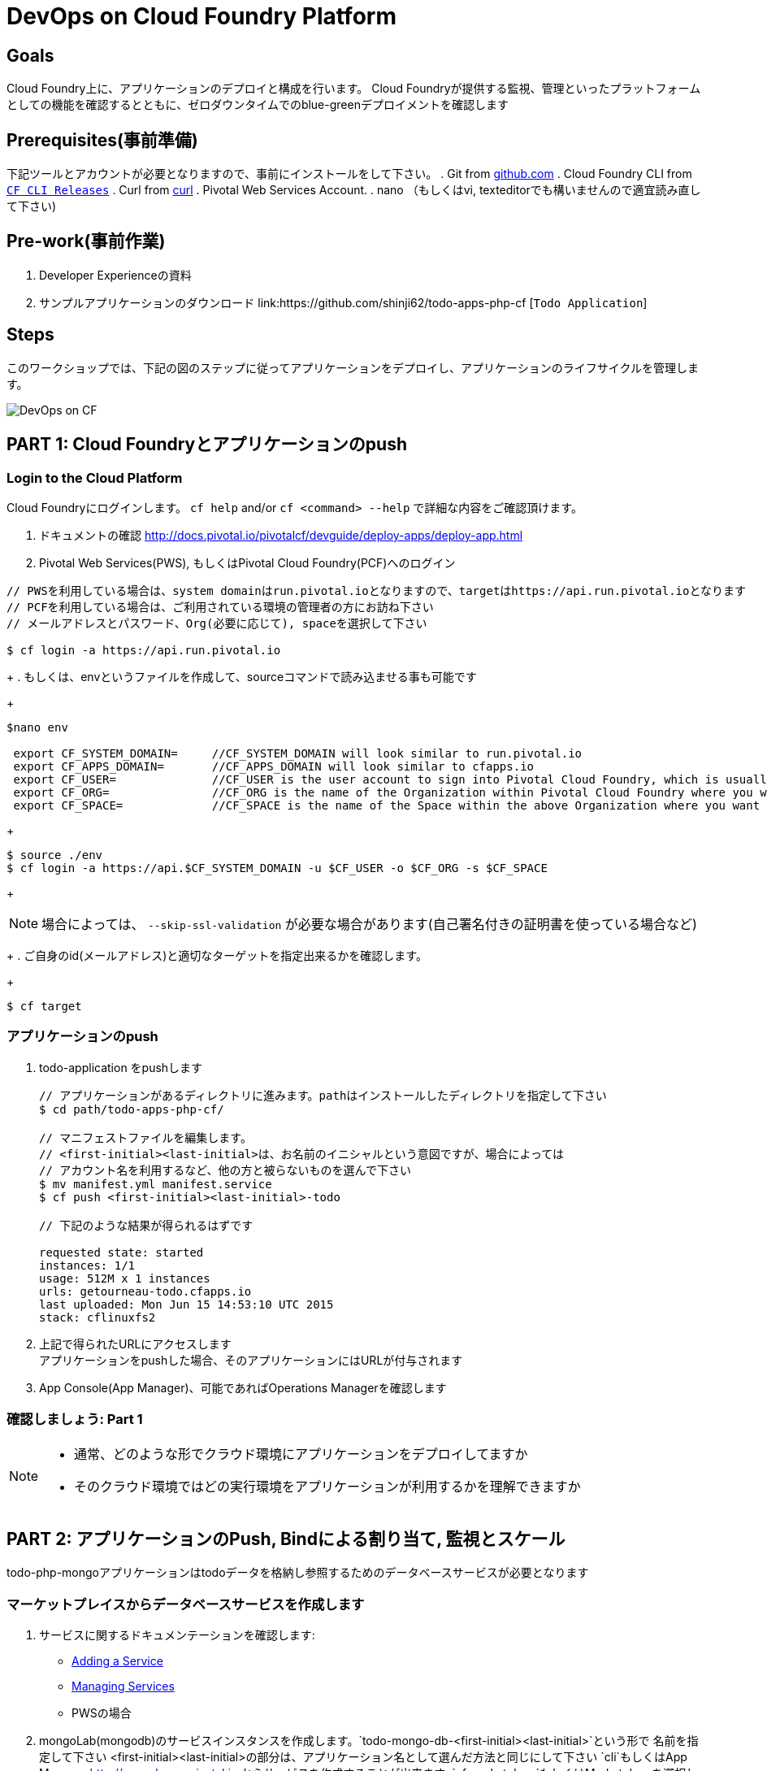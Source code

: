 = DevOps on Cloud Foundry Platform

== Goals

Cloud Foundry上に、アプリケーションのデプロイと構成を行います。
Cloud Foundryが提供する監視、管理といったプラットフォームとしての機能を確認するとともに、ゼロダウンタイムでのblue-greenデプロイメントを確認します

== Prerequisites(事前準備)

下記ツールとアカウントが必要となりますので、事前にインストールをして下さい。
. Git from link:https://mac.github.com/[github.com]
. Cloud Foundry CLI from link:https://github.com/cloudfoundry/cli/releases[`CF CLI Releases`]
. Curl from link:http://curl.haxx.se/[curl]
. Pivotal Web Services Account.
. nano （もしくはvi, texteditorでも構いませんので適宜読み直して下さい)

== Pre-work(事前作業)
. Developer Experienceの資料
. サンプルアプリケーションのダウンロード  link:https://github.com/shinji62/todo-apps-php-cf [`Todo Application`]

== Steps
このワークショップでは、下記の図のステップに従ってアプリケーションをデプロイし、アプリケーションのライフサイクルを管理します。

image:./images/devops-cf.png[DevOps on CF]

== PART 1: Cloud Foundryとアプリケーションのpush

=== Login to the Cloud Platform

Cloud Foundryにログインします。
`cf help` and/or `cf <command> --help` で詳細な内容をご確認頂けます。

. ドキュメントの確認 http://docs.pivotal.io/pivotalcf/devguide/deploy-apps/deploy-app.html
. Pivotal Web Services(PWS), もしくはPivotal Cloud Foundry(PCF)へのログイン

[source,bash]
----
// PWSを利用している場合は、system domainはrun.pivotal.ioとなりますので、targetはhttps://api.run.pivotal.ioとなります
// PCFを利用している場合は、ご利用されている環境の管理者の方にお訪ね下さい
// メールアドレスとパスワード、Org(必要に応じて), spaceを選択して下さい

$ cf login -a https://api.run.pivotal.io
----
+
. もしくは、envというファイルを作成して、sourceコマンドで読み込ませる事も可能です
+
[source,bash]
----
$nano env

 export CF_SYSTEM_DOMAIN=     //CF_SYSTEM_DOMAIN will look similar to run.pivotal.io
 export CF_APPS_DOMAIN=       //CF_APPS_DOMAIN will look similar to cfapps.io
 export CF_USER=              //CF_USER is the user account to sign into Pivotal Cloud Foundry, which is usually your email address.
 export CF_ORG=               //CF_ORG is the name of the Organization within Pivotal Cloud Foundry where you want to deploy your applications.
 export CF_SPACE=             //CF_SPACE is the name of the Space within the above Organization where you want your application deployed.
----
+
[source,bash]
----
$ source ./env
$ cf login -a https://api.$CF_SYSTEM_DOMAIN -u $CF_USER -o $CF_ORG -s $CF_SPACE
----
+
[NOTE]
場合によっては、 `--skip-ssl-validation` が必要な場合があります(自己署名付きの証明書を使っている場合など)

+
. ご自身のid(メールアドレス)と適切なターゲットを指定出来るかを確認します。
+
[source,bash]
----
$ cf target
----

=== アプリケーションのpush

. todo-application をpushします +

+
[source,bash]
----
// アプリケーションがあるディレクトリに進みます。pathはインストールしたディレクトリを指定して下さい
$ cd path/todo-apps-php-cf/

// マニフェストファイルを編集します。
// <first-initial><last-initial>は、お名前のイニシャルという意図ですが、場合によっては
// アカウント名を利用するなど、他の方と被らないものを選んで下さい
$ mv manifest.yml manifest.service
$ cf push <first-initial><last-initial>-todo

// 下記のような結果が得られるはずです

requested state: started
instances: 1/1
usage: 512M x 1 instances
urls: getourneau-todo.cfapps.io
last uploaded: Mon Jun 15 14:53:10 UTC 2015
stack: cflinuxfs2

----
+
. 上記で得られたURLにアクセスします +
アプリケーションをpushした場合、そのアプリケーションにはURLが付与されます

. App Console(App Manager)、可能であればOperations Managerを確認します


=== 確認しましょう: Part 1

[NOTE]
====
* 通常、どのような形でクラウド環境にアプリケーションをデプロイしてますか
* そのクラウド環境ではどの実行環境をアプリケーションが利用するかを理解できますか
====


== PART 2: アプリケーションのPush, Bindによる割り当て, 監視とスケール

todo-php-mongoアプリケーションはtodoデータを格納し参照するためのデータベースサービスが必要となります

=== マーケットプレイスからデータベースサービスを作成します

. サービスに関するドキュメンテーションを確認します:
+
* link:http://docs.pivotal.io/pivotalcf/devguide/services/adding-a-service.html[Adding a Service]
* link:http://docs.pivotal.io/pivotalcf/devguide/services/managing-services.html[Managing Services]
+
* PWSの場合
. mongoLab(mongodb)のサービスインスタンスを作成します。`todo-mongo-db-<first-initial><last-initial>`という形で
名前を指定して下さい
<first-initial><last-initial>の部分は、アプリケーション名として選んだ方法と同じにして下さい
`cli`もしくはApp Manager http://console.run.pivotal.io からサービスを作成することが出来ます.
`cf marketplace`もしくはMarketplaceを選択して、利用可能なサービスを選びます.

下記はcliを利用した作成方法です。

+
[source,bash]
----
$ cf marketplace // check if mongoLab service is available
$ cf create-service mongolab sandbox todo-mongo-db-<first-initial><last-initial>
----
+

. App Managerの場合は、作成したサービスから`Manage`をクリックしてDB Consoleを立ち上げます

+
. アプリケーションの起動に失敗します。ログをみてその原因を確認しましょう

+
[source,bash]
----
$ cf logs <first-initial><last-initial>-todo --recent
----


=== サービスインスタンスをマニュアルで割り当て

. 参考ドキュメント link:http://docs.pivotal.io/pivotalcf/devguide/services/bind-service.html[Binding a Service Instance]

. mongodbのインスタンスをアプリケーションに割り当てます.　
App Managerからもcliからも操作が可能です.
+
[source,bash]
----
$ cf bind-service <first-initial><last-initial>-todo todo-mongo-db-<first-initial><last-initial>
----
+

. 新しいデータベースを利用するために、アプリケーションを再起動(Restage)します

+
[source,bash]
----
$ cf restage first-initial><last-initial>-todo
----

. アプリケーションがrunnningという状態になっている事が確認できます.
環境変数を確認して、どのようなサービスが割り当てられているかを確認して下さい.
App Managerからもcliからも操作が可能です

+
[source,bash]
----
$ cf env <first-initial><last-initial>-todo
----

=== マニフェストを利用したサービスの割り当て

次に、todoアプリケーションをpushして、マニュフェストの内容をベースに自動デプロイを行います

. 参考ドキュメント: http://docs.pivotal.io/pivotalcf/devguide/deploy-apps/manifest.html
. アプリケーション起動時に作成したマニフェストファイル `manifest.service` を編集.

+
[source,bash]
----
$ nano manifest.service
----
+
. アプリケーション名、メモリサイズ、インスタンス数、アプリケーションファイルへのパスを指定します

*アプリケーション名が '<first-initial><last-initial>-todo' という形になっている事を確認して下さい、
これをhost名として利用します *
. servicesを追加して、これを`todo-mongo-db-<first-initial><last-initial>` として指定して下さい.
. 以上が設定出来たら、一度既存の割り当てを解除して、再度マニフェストを利用してpushします.

+
[source,bash]
----
$ cf unbind-service <first-initial><last-initial>-todo todo-mongo-db-<first-initial><last-initial>
----
+
. マニフェストの内容を確認して、パラメータなしでプッシュします:
+
[source,bash]
----
$ cf push -f manifest.service
----

マニフェストを利用することで、コマンドラインにて必要なパラメータを省略出来ます(インスタンス数、メモリサイズなど).

. curlを利用して、アプリケーションにアクセス出来るか確認します

[source,bash]
----
$ curl -i http://<first-initial><last-initial>-todo.cfapps.io
----

アプリケーションへのアクセスが確認出来たら、次へ進みます　https://<first-initial><last-initial>-todo.cfapps.io

[NOTE]
デフォルトのマニフェストファイル名は`manifest.yml`ですので、もしこれがファイルとして存在している場合には、マニフェストに
記載が無い場合は、このファイルを利用してしまいますのでご注意下さい.
なお、このワークショップでは、デフォルト名を利用せずに、別のファイル名を利用するものとしております。

=== 状態確認、ログ、イベントの取得

アプリケーションからの状態通知と、実際にどのように監視やトラブルシューティングに役立てるかを確認します.
ログの確認にはいくつか方法があります。

アプリケーションの確認には下記のコマンドを利用して最新の状態を確認出来ます:

[source,bash]
----
$ cf logs <first-initial><last-initial>-todo
----

下記のcurlコマンドを利用して、アプリケーションが動作しているかを確認します:

[source,bash]
----
$ curl -i http://<first-initial><last-initial>-todo.cfapps.io/
----

それ以外のログの利用方法はこちらをご参照下さい: link:http://docs.pivotal.io/pivotalcf/devguide/deploy-apps/streaming-logs.html#view[Streaming Logs]
最新のイベントを見るには、App Managerもしくはcliで確認することが可能です
(アプリケーションのクラッシュ、エラーコードなど)

[source,bash]
----
$ cf events <first-initial><last-initial>-todo
----

アプリケーションの状態を確認するには、下記方法も可能です

[source,bash]
----
$ cf app <first-initial><last-initial>-todo
----

下記のように、出力結果から、詳細な状態を確認することが可能となります

[source,bash]
----
Showing health and status for app todo in org  / space development as...
OK

requested state: started
instances: 1/1
usage: 512M x 1 instances
urls: ge-todo.cfapps.io
last uploaded: Wed May 27 15:53:32 UTC 2015
stack: cflinuxfs2

     state     since                    cpu    memory           disk           details
#0   running   2015-05-27 12:17:55 PM   0.1%   434.5M of 512M   145.4M of 1G
----

=== 環境変数について

環境変数の詳細についての詳細はこちらをご覧下さい link:http://docs.cloudfoundry.org/devguide/deploy-apps/environment-variable.html#view-env[VCAP Env]

[source,bash]
----
$ cf env <first-initial><last-initial>-todo
----

下記のような出力が得られる事が確認できます。

[source,bash]
----
Getting env variables for app ge-todo in org jp-POC / space development as getourneau@pivotal.io...
OK

System-Provided:
{
 "VCAP_SERVICES": {
  "mongolab": [
   {
    "credentials": {
     "uri": "mongodb://CloudFoundry_uXXXXXx:zXXXXXX@taro.com.com:33489/CloudFoundry_XXXXXX"
    },
    "label": "mongolab",
    "name": "todo-mongo-db-ge",
    "plan": "sandbox",
    "tags": [
     "Data Store",
     "document",
     "mongodb"
    ]
   }
  ]
 }
}

{
 "VCAP_APPLICATION": {
  "application_id": "eXXXXXX",
  "application_name": "ge-todo",
  "application_uris": [
   "ge-todo.cfapps.io"
  ],
  "application_version": "32712532-6c-ccf83d685b03",
  "limits": {
   "disk": 1024,
   "fds": 16384,
   "mem": 512
  },
  "name": "ge-todo",
  "space_id": "d1028f61-78be-7bc945",
  "space_name": "development",
  "uris": [
   "ge-todo.cfapps.io"
  ],
  "users": null,
  "version": "32712532-86f2d685b03"
 }
}

No user-defined env variables have been set

No running env variables have been set

No staging env variables have been set
----


=== アプリケーションのスケーリング


アプリケーションはApp Managerでもcliでもスケールさせることが可能です.
スケールについてはスケールアップ、スケールアウトさせる事が可能です.

参考ドキュメント link:http://docs.cloudfoundry.org/devguide/deploy-apps/cf-scale.html

スケールアップさせる場合には、メモリの割り当てを増やす事が可能です
ある程度パフォーマンスチューニングをする事も効果がある場合がありますので、すぐに本番適用せずに、最適な設定を
施すことをおすすめいたします
スケールアップについては、アプリケーションインスタンスを追加することで、アプリケーションスループットと
パフォーマンスを向上させることが可能です

まずはメモリのサイズを1GBにまで増やして、スケールアップさせましょう

[source,bash]
----
$ cf scale <first-initial><last-initial>-todo -m 1G
----

続けて、スケールダウンも試しておいて下さい(512MB)

次に、アプリケーションを2つのインスタンスにスケールアウトさせます

[source,bash]
----
$ cf scale <first-initial><last-initial>-todo -i 2
----

コマンドラインからアプリケーションがいくつ稼働しているか、またそれぞれの状態も確認することが出来ます

[source,bash]
アプリケーションのステータスを確認するには

----
$ cf app <first-initial><last-initial>-todo
----

それぞれのインスタンスが起動したら、再度インスタンス数を1に戻します

=== アプリケーションの状態をコマンドラインから確認します

アプリケーションが起動しているかを確認するには、下記のcurlコマンドを利用してデータを取得するか
ブラウザを利用してURLにアクセスをします

[source,bash]
----
$ curl -i http://<first-initial><last-initial>-todo.cfapps.io
----

=== 確認しましょう: Part 2
ここではデータベースサービスをマーケットプレイスから作成して、アプリケーションをpush、データベースサービスへの割り当て、
状態確認、スケールも実施しました

[NOTE]
====
* 現在アプリケーションはどのようにしてデータベースの情報を取得してますか(VCAP_SERVICESのようなものですか)
* 現状のアプリケーションはどのようにスケールアウトを実現出来てますか
====


== PART 4: アプリケーションの更新

ここではblue-greenデプロイメントをシェルスクリプトを用いて実現する方法をご紹介します
同じことはcliでも実現することが可能です

=== バージョン管理されてないアプリケーションとそのルートを削除します
[source,bash]
----
cf delete <first-initial><last-initial>-todo
cf delete-route cfapps.io -n <first-initial><last-initial>-todo
----

=== 新しいバージョンをpushして古いルートをスクリプトを利用して削除します

ここでは新しいバージョンの`todo`アプリケーションをデプロイします.
デプロイメントは通常、JenkinsなどのCDパイプラインを使い自動化されますが、
ここでは単純にバージョン番号の変更として、マニフェストファイルのみの変更としてます.

. マニフェストファイル `manifest.blue-green` を変更します

[source,bash]
---
 VERSION: TODO_1_0
---
+
. 先に作成したenvファイル、あるいはenvファイルを作成して、sourceコマンドを
実行します
+
[source,bash]
---
export CF_SYSTEM_DOMAIN=     //CF_SYSTEM_DOMAIN will look similar to run.pivotal.io
export CF_APPS_DOMAIN=       //CF_APPS_DOMAIN will look similar to cfapps.io
export CF_USER=              //CF_USER is the user account to sign into Pivotal Cloud Foundry, which is usually your email address.
export CF_ORG=               //CF_ORG is the name of the Organization within Pivotal Cloud Foundry where you want to deploy your applications.
export CF_SPACE=             //CF_SPACE is the name of the Space within the above Organization where you want your application deployed.
export CF_APP=<first-initial><last-initial>-todo
export CF_MANIFEST=manifest.blue-green
export BUILD_NUMBER=1001
---
+
Note: アプリケーション名が正しくCF_APPにて指定されているかご確認下さい.
また、BUILD_NUMBERも指定されているか確認して下さい
マニフェストファイルは CF_MANIFESTで指定されているmanifest.blue-greenを利用します.
このファイルの中でバージョンが指定されている事を確認下さい( VERSION: TODO_1_0 )
+
. まずblue v1のアプリケーションをデプロイします
+
[source,bash]
----
// 新しいバージョンのアプリケーションをプッシュします、バージョン番号とルートも指定します
$cf push "$CF_APP-$BUILD_NUMBER" -n "$CF_APP-$BUILD_NUMBER" -d $CF_APPS_DOMAIN -f $CF_MANIFEST
----

. Next, increment the BUILD_NUMBER in the env file and source it. Change the VERSION number in the manifest.blue-green
. 次に、BUILD_NUMBERを追加して環境変数に追加、sourceコマンドを実行します.
. manifest.blue-greenにおいてバージョン番号(VERSION)を更新します.

+
[source,bash]
----
....
export BUILD_NUMBER=2001

$nano manifest.yml
....
VERSION: TODO_APP_2_0
----

. 次に、green v2のアプリケーションをデプロイして、blue v1を削除します
+
[source,bash]
----
// 新しいバージョンのアプリケーションをプッシュします、バージョン番号とルートも指定します

$cf push "$CF_APP-$BUILD_NUMBER" -n "$CF_APP-$BUILD_NUMBER" -d $CF_APPS_DOMAIN  -f $CF_MANIFEST

// 新しいアプリケーションを指すようにルートをマッピングします
$cf map-route "$CF_APP-${BUILD_NUMBER}" $CF_APPS_DOMAIN -n $CF_APP

// アプリケーションのバージョンを確認します
$export DEPLOYED_VERSION=`cf apps | grep $CF_APP- | cut -d" " -f1`

// 既存のルートのマップを解除して、アプリケーションとともに削除します.

$cf unmap-route "$DEPLOYED_VERSION" $CF_APPS_DOMAIN -n $CF_APP
$cf delete "$DEPLOYED_VERSION" -f
$cf delete-route $CF_APPS_DOMAIN -n "$DEPLOYED_VERSION" -f

----

. あるいは下記の`blue-green.sh`を利用することも可能です.
link:https://github.com/Pivotal-Field-Engineering/pcf-workspace-devops/blob/master/cities/cities-ui/blue-green.sh

, これによりgreen v2をデプロイしてblue v1を削除することが出来ます. +
もしこのスクリプトを利用するときには、事前にenvファイルにあるBUILD_NUMBERの数を一つ増やして、
manifest.blue-greenにあるVERSIONの番号も変更しておいて下さい
+

[source,bash]
----
$ cat blue-green.sh

source env
cf login -a https://api.$CF_SYSTEM_DOMAIN -u $CF_USER -o $CF_ORG -s $CF_SPACE --skip-ssl-validation

DEPLOYED_VERSION_CMD=$(CF_COLOR=false cf apps | grep $CF_APP- | cut -d" " -f1)
DEPLOYED_VERSION="$DEPLOYED_VERSION_CMD"
ROUTE_VERSION=$(echo "${BUILD_NUMBER}" | cut -d"." -f1-3 | tr '.' '-')
echo "Deployed Version: $DEPLOYED_VERSION"
echo "Route Version: $ROUTE_VERSION"

# push a new version and map the route
cf push "$CF_APP-$BUILD_NUMBER" -n "$CF_APP-$ROUTE_VERSION" -d $CF_APPS_DOMAIN -f $CF_MANIFEST
cf map-route "$CF_APP-${BUILD_NUMBER}" $CF_APPS_DOMAIN -n $CF_APP

if [ ! -z "$DEPLOYED_VERSION" -a "$DEPLOYED_VERSION" != " " -a "$DEPLOYED_VERSION" != "$CF_APP-${BUILD_NUMBER}" ]; then
  echo "Performing zero-downtime cutover to $BUILD_NUMBER"
  echo "$DEPLOYED_VERSION" | while read line
  do
    if [ ! -z "$line" -a "$line" != " " -a "$line" != "$CF_APP-${BUILD_NUMBER}" ]; then
      echo "Scaling down, unmapping and removing $line"
      # Unmap the route and delete
      cf unmap-route "$line" $CF_APPS_DOMAIN -n $CF_APP
      cf delete "$line" -f
      cf delete-route $CF_APPS_DOMAIN -n "$line" -f
    else
      echo "Skipping $line"
    fi
  done
fi
----


=== 上記プロセスの繰り返し


バージョンの変更(マニフェストファイル内)とビルド番号の変更(env)を行い、スクリプトを走らせます(blue-green.sh)
curlにて結果を確認します.

=== Process of Blue Green Deployment

参考ドキュメント +
CFにおけるblue greenデプロイメントについて link:http://docs.cloudfoundry.org/devguide/deploy-apps/blue-green.html[Using Blue-Green Deployment to Reduce Downtime and Risk]

Blue-Greenデプロイメントは、リリース手法であり、ダウンタイムを無くして、リスクも減らすために、二つの別々のプロダクション環境として
blueとgreenという形で構成運用することを表します

image:./images/blue-green-process.png[Blue Green Deployment Process]


=== 参考情報: 自動化されたBlue Greenデプロイメント用のプラグイン

Cloud Foundry plugin link:https://github.com/concourse/autopilot[Autopilot] によりblue greenデプロイメントをするものの、

, 他のものとは異なったデプロイメントのアプローチをします.
マップをし直すということはせずに、cliのマニフェスト機能を利用します.
この手法においては、マニフェストが常に正しいとするのと、常にシステムの状態も集約されるものとしてます.
これはCDの利用を想定される環境にとっては、望ましいものとなります.

[source,bash]
----
$ mkdir $HOME/go
$ export GOPATH=$HOME/go
$ export PATH=$PATH:$GOPATH/bin

$ go get github.com/concourse/autopilot
$ cf install-plugin $GOPATH/bin/autopilot
$ cd todos
// Increment the Build
$ cf zero-downtime-push todos \
    -f manifest.blue-green \
    -p build/libs//todo-0.0.1-SNAPSHOT.jar

----

=== Discussion: Part 4
ここでは、blue greenデプロイメントを、ダウンタイム無しで確認しました
スクリプトや手法についてはCDパイプラインでも利用可能ですので、Cloud Native Applicationのビルド、デプロイ
にも役立つものとなります.

[NOTE]
====
* 皆さんの現状において、ゼロダウンタイムでの継続的なデプロイメントやデリバリを実現できているでしょうか
====


== 最後に

このワークショップでは、アプリケーションのライフサイクル管理,　つまり build, deploy, bind, sacle, monitorといった事を
どのようにCloud Foundry上で実行していくかを確認しました.


image:./images/devops-cf.png[DevOps on CF]


== Q/A
